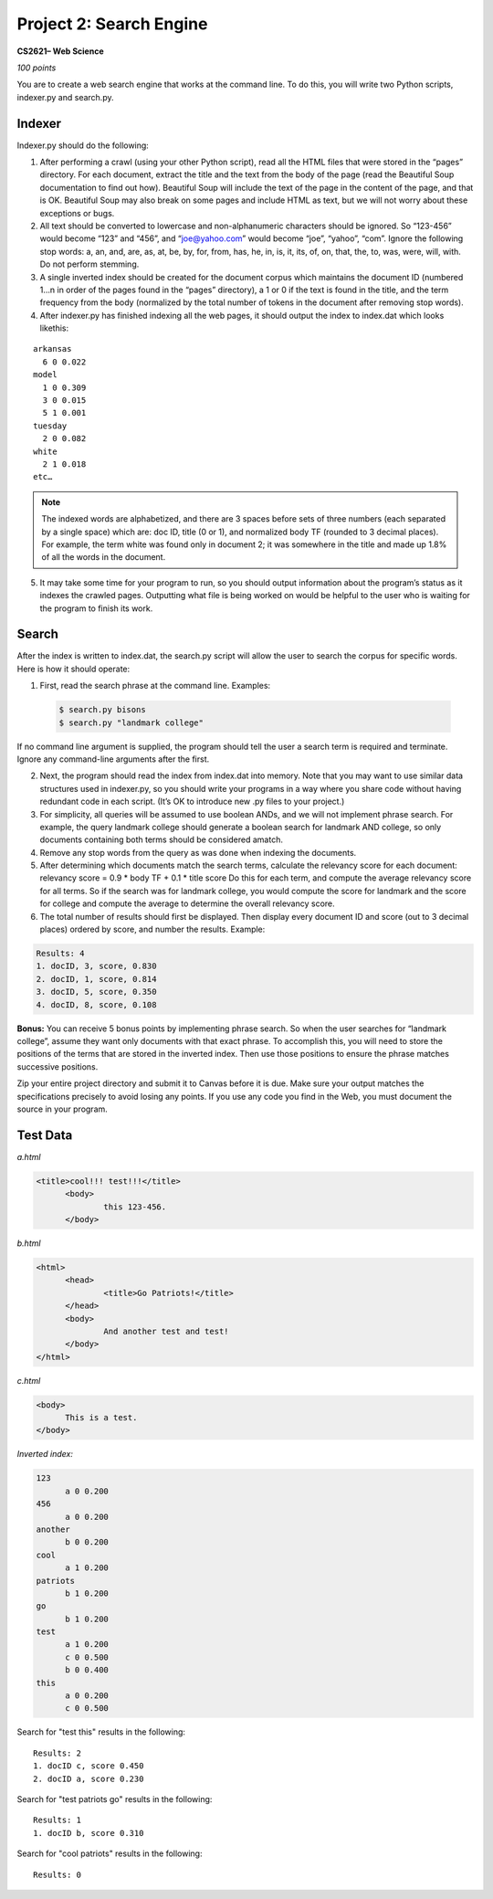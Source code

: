 ========================
Project 2: Search Engine
========================

**CS2621– Web Science**

*100 points*

You are to create a web search engine that works at the command line.
To do this, you will write two Python scripts, indexer.py and
search.py. 

Indexer
=======

Indexer.py should do the following:

1. After performing a crawl (using your other Python script), read all
   the HTML files that were stored in the “pages” directory. For each
   document, extract the title and the text from the body of the page
   (read the Beautiful Soup documentation to find out how). Beautiful
   Soup will include the text of the page in the content of the page,
   and that is OK. Beautiful Soup may also break on some pages and
   include HTML as text, but we will not worry about these 
   exceptions or bugs.

2. All text should be converted to lowercase and non-alphanumeric
   characters should be ignored. So “123-456” would become “123” and
   “456”, and “joe@yahoo.com” would become “joe”, “yahoo”, “com”.
   Ignore the following stop words: a, an, and, are, as, at, be, by,
   for, from, has, he, in, is, it, its, of, on, that, the, to, was,
   were, will, with. Do not perform stemming.

3. A single inverted index should be created for the document corpus
   which maintains the document ID (numbered 1…n in order of the pages
   found in the “pages” directory), a 1 or 0 if the text is found in
   the title, and the term frequency from the body (normalized by the
   total number of tokens in the document after removing stop words).

4. After indexer.py has finished indexing all the web pages, it should
   output the index to index.dat which looks likethis:

::

  arkansas
    6 0 0.022
  model
    1 0 0.309
    3 0 0.015
    5 1 0.001
  tuesday
    2 0 0.082
  white
    2 1 0.018
  etc…

.. note ::
  The indexed words are alphabetized, and there are 3 spaces before
  sets of three numbers (each separated by a single space) which are:
  doc ID, title (0 or 1), and normalized body TF (rounded to 3 decimal
  places). For example, the term white was found only in document 2;
  it was somewhere in the title and made up 1.8% of all the words in
  the document.

5. It may take some time for your program to run, so you should output
   information about the program’s status as it indexes the crawled
   pages. Outputting what file is being worked on would be helpful to
   the user who is waiting for the program to finish its work.

Search
======

After the index is written to index.dat, the search.py script will
allow the user to search the corpus for specific words.  Here is how
it should operate:

1. First, read the search phrase at the command line. Examples:

  .. code :: bash

    $ search.py bisons
    $ search.py "landmark college"

If no command line argument is supplied, the program should tell the
user a search term is required and terminate.  Ignore any command-line
arguments after the first.

2. Next, the program should read the index from index.dat into memory.
   Note that you may want to use similar data structures used in
   indexer.py, so you should write your programs in a way where you
   share code without having redundant code in each script. (It’s OK
   to introduce new .py files to your project.)

3. For simplicity, all queries will be assumed to use boolean ANDs,
   and we will not implement phrase search. For example, the query
   landmark college should generate a boolean search for landmark AND
   college, so only documents containing both terms should be
   considered amatch.

4. Remove any stop words from the query as was done when indexing the
   documents.

5. After determining which documents match the search terms, calculate
   the relevancy score for each document: relevancy score = 0.9 * body
   TF + 0.1 * title score Do this for each term, and compute the
   average relevancy score for all terms. So if the search was for
   landmark college, you would compute the score for landmark and the
   score for college and compute the average to determine the overall
   relevancy score.

6. The total number of results should first be displayed. Then display
   every document ID and score (out to 3 decimal places) ordered by
   score, and number the results. Example:

.. code:: bash

  Results: 4
  1. docID, 3, score, 0.830
  2. docID, 1, score, 0.814
  3. docID, 5, score, 0.350
  4. docID, 8, score, 0.108

**Bonus:** You can receive 5 bonus points by implementing phrase search.
So when the user searches for “landmark college”, assume they want
only documents with that exact phrase. To accomplish this, you will
need to store the positions of the terms that are stored in the
inverted index. Then use those positions to ensure the phrase matches
successive positions.  


Zip your entire project directory and submit it
to Canvas before it is due. Make sure your output matches the
specifications precisely to avoid losing any points. If you use any
code you find in the Web, you must document the source in your
program.

Test Data
=========

*a.html*

.. code:: html

  <title>cool!!! test!!!</title>
  	<body>
  		this 123-456.
  	</body>

*b.html*

.. code:: html

  <html>
  	<head>
  		<title>Go Patriots!</title>
  	</head>
  	<body>
  		And another test and test!
  	</body>
  </html>

*c.html*

.. code:: html

  <body>
  	This is a test.
  </body>

*Inverted index:*

.. code::

  123
  	a 0 0.200
  456
  	a 0 0.200
  another
  	b 0 0.200
  cool
  	a 1 0.200
  patriots
  	b 1 0.200
  go
  	b 1 0.200
  test
  	a 1 0.200
  	c 0 0.500
  	b 0 0.400
  this
  	a 0 0.200
  	c 0 0.500

Search for "test this" results in the following:

::

  Results: 2
  1. docID c, score 0.450
  2. docID a, score 0.230

Search for "test patriots go" results in the following:

::

  Results: 1
  1. docID b, score 0.310

Search for "cool patriots" results in the following:

::

  Results: 0
